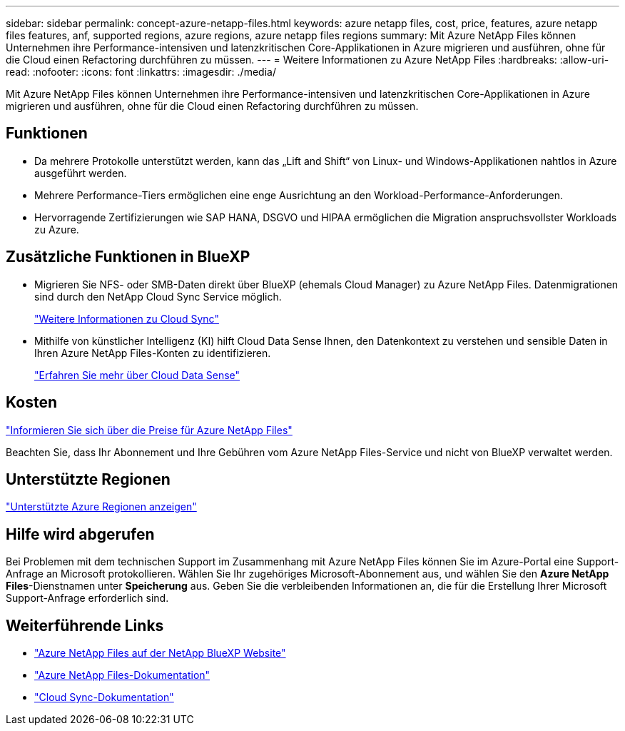 ---
sidebar: sidebar 
permalink: concept-azure-netapp-files.html 
keywords: azure netapp files, cost, price, features, azure netapp files features, anf, supported regions, azure regions, azure netapp files regions 
summary: Mit Azure NetApp Files können Unternehmen ihre Performance-intensiven und latenzkritischen Core-Applikationen in Azure migrieren und ausführen, ohne für die Cloud einen Refactoring durchführen zu müssen. 
---
= Weitere Informationen zu Azure NetApp Files
:hardbreaks:
:allow-uri-read: 
:nofooter: 
:icons: font
:linkattrs: 
:imagesdir: ./media/


[role="lead"]
Mit Azure NetApp Files können Unternehmen ihre Performance-intensiven und latenzkritischen Core-Applikationen in Azure migrieren und ausführen, ohne für die Cloud einen Refactoring durchführen zu müssen.



== Funktionen

* Da mehrere Protokolle unterstützt werden, kann das „Lift and Shift“ von Linux- und Windows-Applikationen nahtlos in Azure ausgeführt werden.
* Mehrere Performance-Tiers ermöglichen eine enge Ausrichtung an den Workload-Performance-Anforderungen.
* Hervorragende Zertifizierungen wie SAP HANA, DSGVO und HIPAA ermöglichen die Migration anspruchsvollster Workloads zu Azure.




== Zusätzliche Funktionen in BlueXP

* Migrieren Sie NFS- oder SMB-Daten direkt über BlueXP (ehemals Cloud Manager) zu Azure NetApp Files. Datenmigrationen sind durch den NetApp Cloud Sync Service möglich.
+
https://docs.netapp.com/us-en/cloud-manager-sync/concept-cloud-sync.html["Weitere Informationen zu Cloud Sync"^]

* Mithilfe von künstlicher Intelligenz (KI) hilft Cloud Data Sense Ihnen, den Datenkontext zu verstehen und sensible Daten in Ihren Azure NetApp Files-Konten zu identifizieren.
+
https://docs.netapp.com/us-en/cloud-manager-data-sense/concept-cloud-compliance.html["Erfahren Sie mehr über Cloud Data Sense"^]





== Kosten

https://azure.microsoft.com/pricing/details/netapp/["Informieren Sie sich über die Preise für Azure NetApp Files"^]

Beachten Sie, dass Ihr Abonnement und Ihre Gebühren vom Azure NetApp Files-Service und nicht von BlueXP verwaltet werden.



== Unterstützte Regionen

https://cloud.netapp.com/cloud-volumes-global-regions["Unterstützte Azure Regionen anzeigen"^]



== Hilfe wird abgerufen

Bei Problemen mit dem technischen Support im Zusammenhang mit Azure NetApp Files können Sie im Azure-Portal eine Support-Anfrage an Microsoft protokollieren. Wählen Sie Ihr zugehöriges Microsoft-Abonnement aus, und wählen Sie den *Azure NetApp Files*-Dienstnamen unter *Speicherung* aus. Geben Sie die verbleibenden Informationen an, die für die Erstellung Ihrer Microsoft Support-Anfrage erforderlich sind.



== Weiterführende Links

* https://cloud.netapp.com/azure-netapp-files["Azure NetApp Files auf der NetApp BlueXP Website"^]
* https://docs.microsoft.com/azure/azure-netapp-files/["Azure NetApp Files-Dokumentation"^]
* https://docs.netapp.com/us-en/cloud-manager-sync/index.html["Cloud Sync-Dokumentation"^]

